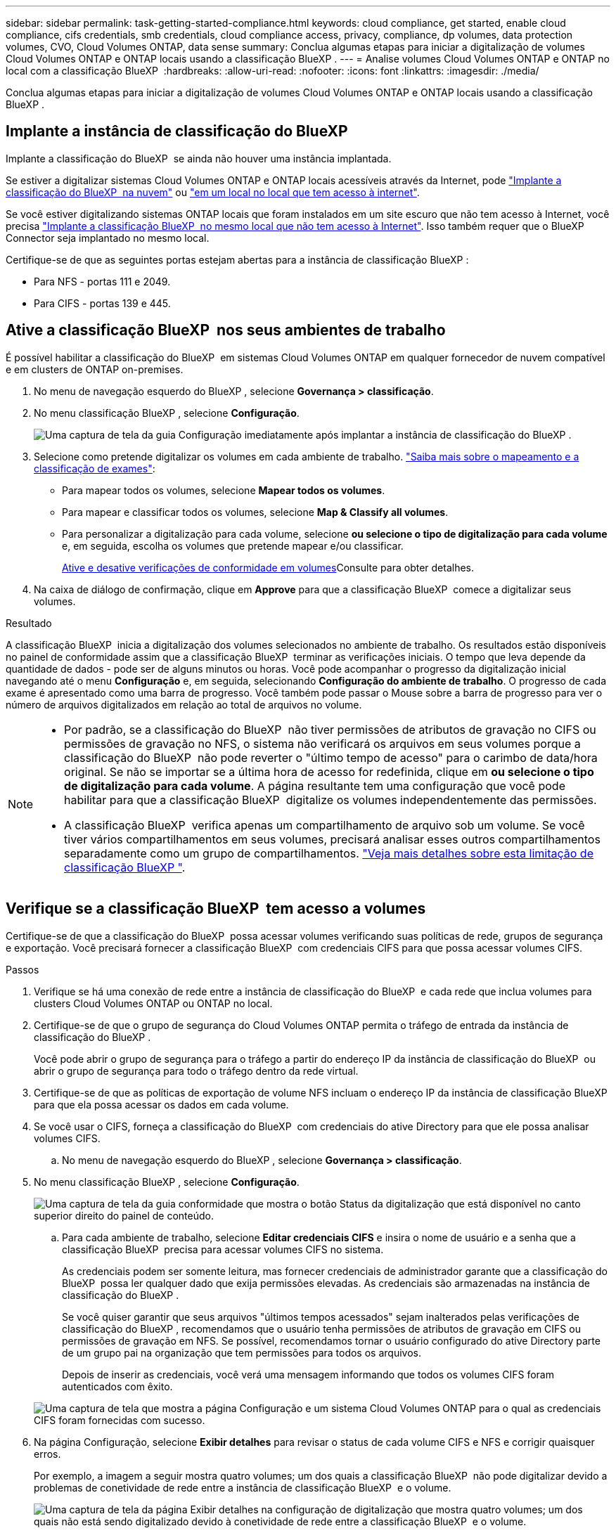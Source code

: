 ---
sidebar: sidebar 
permalink: task-getting-started-compliance.html 
keywords: cloud compliance, get started, enable cloud compliance, cifs credentials, smb credentials, cloud compliance access, privacy, compliance, dp volumes, data protection volumes, CVO, Cloud Volumes ONTAP, data sense 
summary: Conclua algumas etapas para iniciar a digitalização de volumes Cloud Volumes ONTAP e ONTAP locais usando a classificação BlueXP . 
---
= Analise volumes Cloud Volumes ONTAP e ONTAP no local com a classificação BlueXP 
:hardbreaks:
:allow-uri-read: 
:nofooter: 
:icons: font
:linkattrs: 
:imagesdir: ./media/


[role="lead"]
Conclua algumas etapas para iniciar a digitalização de volumes Cloud Volumes ONTAP e ONTAP locais usando a classificação BlueXP .



== Implante a instância de classificação do BlueXP 

Implante a classificação do BlueXP  se ainda não houver uma instância implantada.

Se estiver a digitalizar sistemas Cloud Volumes ONTAP e ONTAP locais acessíveis através da Internet, pode link:task-deploy-cloud-compliance.html["Implante a classificação do BlueXP  na nuvem"^] ou link:task-deploy-compliance-onprem.html["em um local no local que tem acesso à internet"^].

Se você estiver digitalizando sistemas ONTAP locais que foram instalados em um site escuro que não tem acesso à Internet, você precisa link:task-deploy-compliance-dark-site.html["Implante a classificação BlueXP  no mesmo local que não tem acesso à Internet"^]. Isso também requer que o BlueXP  Connector seja implantado no mesmo local.

Certifique-se de que as seguintes portas estejam abertas para a instância de classificação BlueXP :

* Para NFS - portas 111 e 2049.
* Para CIFS - portas 139 e 445.




== Ative a classificação BlueXP  nos seus ambientes de trabalho

É possível habilitar a classificação do BlueXP  em sistemas Cloud Volumes ONTAP em qualquer fornecedor de nuvem compatível e em clusters de ONTAP on-premises.

. No menu de navegação esquerdo do BlueXP , selecione *Governança > classificação*.
. No menu classificação BlueXP , selecione *Configuração*.
+
image:screenshot_cloud_compliance_we_scan_config.png["Uma captura de tela da guia Configuração imediatamente após implantar a instância de classificação do BlueXP ."]

. Selecione como pretende digitalizar os volumes em cada ambiente de trabalho. link:concept-cloud-compliance.html#whats-the-difference-between-mapping-and-classification-scans["Saiba mais sobre o mapeamento e a classificação de exames"]:
+
** Para mapear todos os volumes, selecione *Mapear todos os volumes*.
** Para mapear e classificar todos os volumes, selecione *Map & Classify all volumes*.
** Para personalizar a digitalização para cada volume, selecione *ou selecione o tipo de digitalização para cada volume* e, em seguida, escolha os volumes que pretende mapear e/ou classificar.
+
<<Ative e desative verificações de conformidade em volumes,Ative e desative verificações de conformidade em volumes>>Consulte para obter detalhes.



. Na caixa de diálogo de confirmação, clique em *Approve* para que a classificação BlueXP  comece a digitalizar seus volumes.


.Resultado
A classificação BlueXP  inicia a digitalização dos volumes selecionados no ambiente de trabalho. Os resultados estão disponíveis no painel de conformidade assim que a classificação BlueXP  terminar as verificações iniciais. O tempo que leva depende da quantidade de dados - pode ser de alguns minutos ou horas. Você pode acompanhar o progresso da digitalização inicial navegando até o menu **Configuração** e, em seguida, selecionando **Configuração do ambiente de trabalho**. O progresso de cada exame é apresentado como uma barra de progresso. Você também pode passar o Mouse sobre a barra de progresso para ver o número de arquivos digitalizados em relação ao total de arquivos no volume.

[NOTE]
====
* Por padrão, se a classificação do BlueXP  não tiver permissões de atributos de gravação no CIFS ou permissões de gravação no NFS, o sistema não verificará os arquivos em seus volumes porque a classificação do BlueXP  não pode reverter o "último tempo de acesso" para o carimbo de data/hora original. Se não se importar se a última hora de acesso for redefinida, clique em *ou selecione o tipo de digitalização para cada volume*. A página resultante tem uma configuração que você pode habilitar para que a classificação BlueXP  digitalize os volumes independentemente das permissões.
* A classificação BlueXP  verifica apenas um compartilhamento de arquivo sob um volume. Se você tiver vários compartilhamentos em seus volumes, precisará analisar esses outros compartilhamentos separadamente como um grupo de compartilhamentos. link:reference-limitations.html#bluexp-classification-scans-only-one-share-under-a-volume["Veja mais detalhes sobre esta limitação de classificação BlueXP "^].


====


== Verifique se a classificação BlueXP  tem acesso a volumes

Certifique-se de que a classificação do BlueXP  possa acessar volumes verificando suas políticas de rede, grupos de segurança e exportação. Você precisará fornecer a classificação BlueXP  com credenciais CIFS para que possa acessar volumes CIFS.

.Passos
. Verifique se há uma conexão de rede entre a instância de classificação do BlueXP  e cada rede que inclua volumes para clusters Cloud Volumes ONTAP ou ONTAP no local.
. Certifique-se de que o grupo de segurança do Cloud Volumes ONTAP permita o tráfego de entrada da instância de classificação do BlueXP .
+
Você pode abrir o grupo de segurança para o tráfego a partir do endereço IP da instância de classificação do BlueXP  ou abrir o grupo de segurança para todo o tráfego dentro da rede virtual.

. Certifique-se de que as políticas de exportação de volume NFS incluam o endereço IP da instância de classificação BlueXP  para que ela possa acessar os dados em cada volume.
. Se você usar o CIFS, forneça a classificação do BlueXP  com credenciais do ative Directory para que ele possa analisar volumes CIFS.
+
.. No menu de navegação esquerdo do BlueXP , selecione *Governança > classificação*.


. No menu classificação BlueXP , selecione *Configuração*.
+
image:screenshot_cifs_credentials_cvo.png["Uma captura de tela da guia conformidade que mostra o botão Status da digitalização que está disponível no canto superior direito do painel de conteúdo."]

+
.. Para cada ambiente de trabalho, selecione *Editar credenciais CIFS* e insira o nome de usuário e a senha que a classificação BlueXP  precisa para acessar volumes CIFS no sistema.
+
As credenciais podem ser somente leitura, mas fornecer credenciais de administrador garante que a classificação do BlueXP  possa ler qualquer dado que exija permissões elevadas. As credenciais são armazenadas na instância de classificação do BlueXP .

+
Se você quiser garantir que seus arquivos "últimos tempos acessados" sejam inalterados pelas verificações de classificação do BlueXP , recomendamos que o usuário tenha permissões de atributos de gravação em CIFS ou permissões de gravação em NFS. Se possível, recomendamos tornar o usuário configurado do ative Directory parte de um grupo pai na organização que tem permissões para todos os arquivos.

+
Depois de inserir as credenciais, você verá uma mensagem informando que todos os volumes CIFS foram autenticados com êxito.

+
image:screenshot_cifs_status.gif["Uma captura de tela que mostra a página Configuração e um sistema Cloud Volumes ONTAP para o qual as credenciais CIFS foram fornecidas com sucesso."]



. Na página Configuração, selecione *Exibir detalhes* para revisar o status de cada volume CIFS e NFS e corrigir quaisquer erros.
+
Por exemplo, a imagem a seguir mostra quatro volumes; um dos quais a classificação BlueXP  não pode digitalizar devido a problemas de conetividade de rede entre a instância de classificação BlueXP  e o volume.

+
image:screenshot_compliance_volume_details.gif["Uma captura de tela da página Exibir detalhes na configuração de digitalização que mostra quatro volumes; um dos quais não está sendo digitalizado devido à conetividade de rede entre a classificação BlueXP  e o volume."]





== Ative e desative verificações de conformidade em volumes

Pode iniciar ou parar exames apenas de mapeamento ou exames de mapeamento e classificação num ambiente de trabalho a qualquer momento a partir da página Configuração. Você também pode mudar de digitalizações somente de mapeamento para digitalizações de mapeamento e classificação, e vice-versa. Recomendamos que você digitalize todos os volumes.

A opção na parte superior da página para *Scan when missing "write attributes" permissions* está desativada por padrão. Isso significa que se a classificação BlueXP  não tiver permissões de atributos de gravação no CIFS ou permissões de gravação no NFS, o sistema não verificará os arquivos porque a classificação BlueXP  não poderá reverter o "último tempo de acesso" para o carimbo de data/hora original. Se você não se importa se a última hora de acesso é redefinida, LIGUE o interrutor e todos os arquivos serão digitalizados independentemente das permissões. link:reference-collected-metadata.html#last-access-time-timestamp["Saiba mais"^].

image:screenshot_volume_compliance_selection.png["Uma captura de tela da página Configuração onde você pode ativar ou desativar a digitalização de volumes individuais."]

.Passos
. No menu classificação BlueXP , selecione *Configuração*.
. Execute um dos seguintes procedimentos:
+
** Para ativar as digitalizações apenas de mapeamento num volume, na área de volume, selecione *Map*. Ou, para ativar em todos os volumes, na área de cabeçalho, selecione *mapa*. Para ativar a digitalização completa num volume, na área de volume, selecione *Map & Classify*. Ou, para ativar em todos os volumes, na área de cabeçalho, selecione *Map & Classify*.
** Para desativar a digitalização em um volume, na área de volume, selecione *Off*. Para desativar a digitalização em todos os volumes, na área de cabeçalho, selecione *Off*.





NOTE: Os novos volumes adicionados ao ambiente de trabalho são automaticamente digitalizados apenas quando você definir a configuração *Map* ou *Map & Classify* na área de cabeçalho. Quando a opção estiver definida como *Personalizado* ou *Desligado* na área de cabeçalho, você precisará ativar o mapeamento e/ou a digitalização completa em cada novo volume adicionado no ambiente de trabalho.



== Analisar volumes de proteção de dados

Por padrão, os volumes de proteção de dados (DP) não são verificados porque não são expostos externamente e a classificação BlueXP  não pode acessá-los. Esses são os volumes de destino para operações do SnapMirror a partir de um sistema ONTAP no local ou de um sistema Cloud Volumes ONTAP.

Inicialmente, a lista de volumes identifica esses volumes como _Type_ *DP* com o _Status_ *Not Scanning* e a _Required Action_ *Enable Access to DP volumes*.

image:screenshot_cloud_compliance_dp_volumes.png["Uma captura de tela mostrando o botão Ativar acesso aos volumes DP que você pode selecionar para digitalizar volumes de proteção de dados."]

.Passos
Se você quiser analisar esses volumes de proteção de dados:

. No menu classificação BlueXP , selecione *Configuração*.
. Clique em *Ativar o acesso aos volumes DP* na parte superior da página.
. Reveja a mensagem de confirmação e selecione *Ativar o acesso aos volumes DP* novamente.
+
** Os volumes inicialmente criados como volumes NFS no sistema ONTAP de origem são ativados.
** Os volumes criados inicialmente como volumes CIFS no sistema ONTAP de origem exigem que você insira credenciais CIFS para verificar esses volumes DP. Se você já inseriu credenciais do ative Directory para que a classificação do BlueXP  possa analisar volumes CIFS, você pode usar essas credenciais ou especificar um conjunto diferente de credenciais de administrador.
+
image:screenshot_compliance_dp_cifs_volumes.png["Uma captura de tela das duas opções para habilitar volumes de proteção de dados CIFS."]



. Ative cada volume DP que pretende digitalizar.


.Resultado
Uma vez ativada, a classificação BlueXP  cria um compartilhamento NFS a partir de cada volume DP que foi ativado para digitalização. As políticas de exportação de compartilhamento só permitem acesso a partir da instância de classificação BlueXP .

Se você não tiver volumes de proteção de dados CIFS quando você ativou inicialmente o acesso a volumes DP e depois adicionar alguns, o botão *Ativar acesso ao CIFS DP* será exibido na parte superior da página Configuração. Clique neste botão e adicione credenciais CIFS para permitir o acesso a esses volumes CIFS DP.


NOTE: As credenciais do active Directory são registradas apenas na VM de storage do primeiro volume CIFS DP, de modo que todos os volumes de DP nesse SVM serão verificados. Quaisquer volumes que residam em outros SVMs não terão as credenciais do ative Directory registradas, portanto, esses volumes DP não serão verificados.
